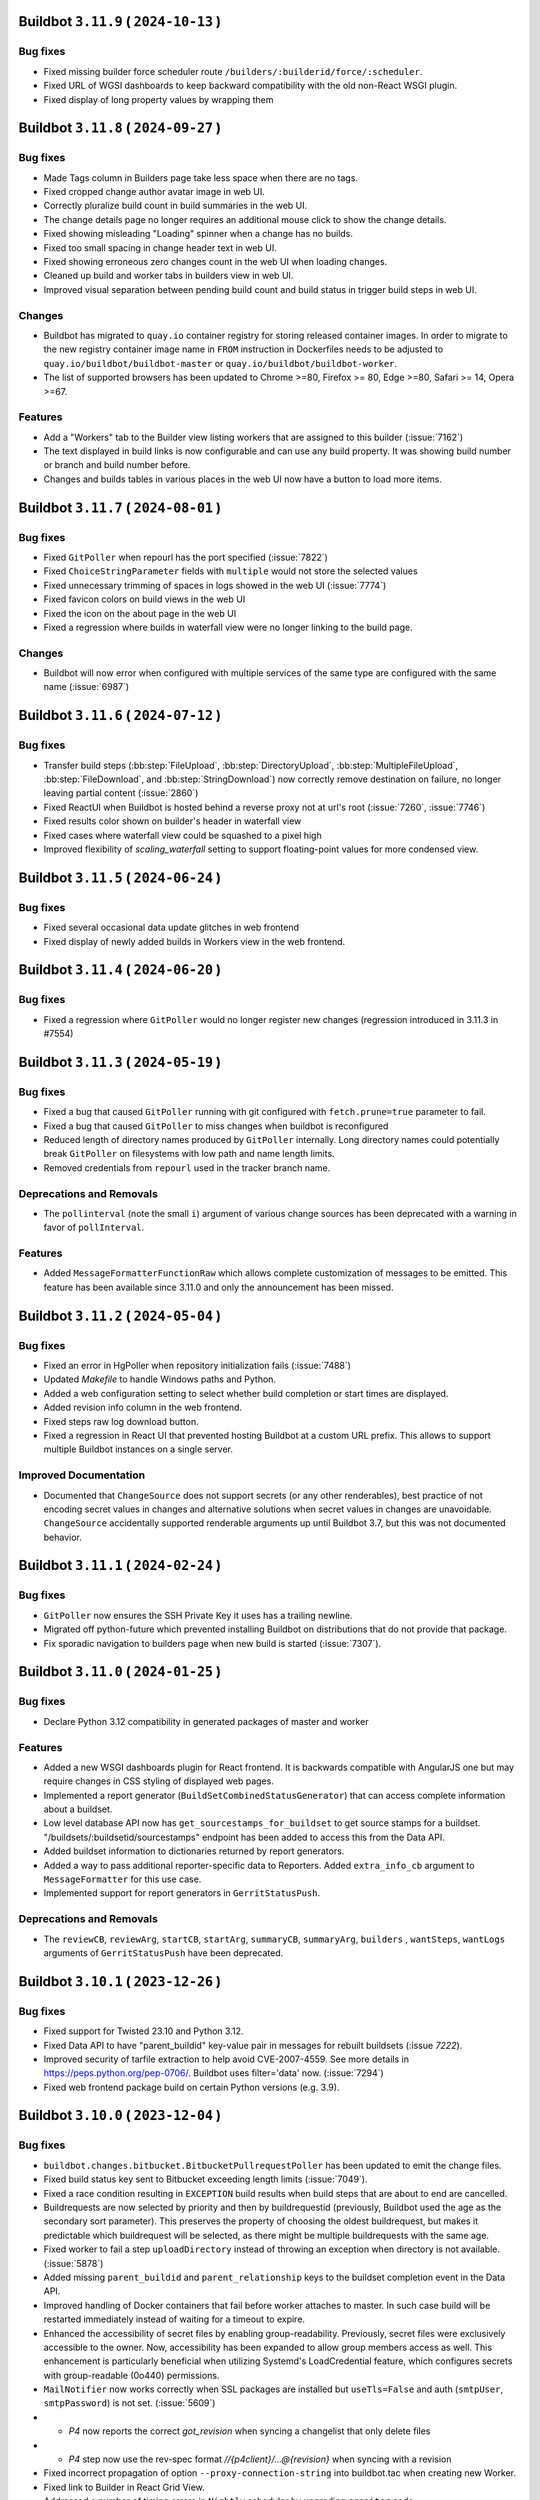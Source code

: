 Buildbot ``3.11.9`` ( ``2024-10-13`` )
======================================

Bug fixes
---------

- Fixed missing builder force scheduler route ``/builders/:builderid/force/:scheduler``.
- Fixed URL of WGSI dashboards to keep backward compatibility with the old non-React WSGI plugin.
- Fixed display of long property values by wrapping them

Buildbot ``3.11.8`` ( ``2024-09-27`` )
======================================

Bug fixes
---------

- Made Tags column in Builders page take less space when there are no tags.
- Fixed cropped change author avatar image in web UI.
- Correctly pluralize build count in build summaries in the web UI.
- The change details page no longer requires an additional mouse click to show the change details.
- Fixed showing misleading "Loading" spinner when a change has no builds.
- Fixed too small spacing in change header text in web UI.
- Fixed showing erroneous zero changes count in the web UI when loading changes.
- Cleaned up build and worker tabs in builders view in web UI.
- Improved visual separation between pending build count and build status in trigger build steps in web UI.

Changes
-------

- Buildbot has migrated to ``quay.io`` container registry for storing released container images.
  In order to migrate to the new registry container image name in ``FROM`` instruction in Dockerfiles
  needs to be adjusted to ``quay.io/buildbot/buildbot-master`` or ``quay.io/buildbot/buildbot-worker``.
- The list of supported browsers has been updated to Chrome >=80, Firefox >= 80, Edge >=80,
  Safari >= 14, Opera >=67.

Features
--------

- Add a "Workers" tab to the Builder view listing workers that are assigned to this builder (:issue:`7162`)
- The text displayed in build links is now configurable and can use any build property.
  It was showing build number or branch and build number before.
- Changes and builds tables in various places in the web UI now have a button to load more items.


Buildbot ``3.11.7`` ( ``2024-08-01`` )
======================================

Bug fixes
---------

- Fixed ``GitPoller`` when repourl has the port specified (:issue:`7822`)
- Fixed ``ChoiceStringParameter`` fields with ``multiple`` would not store the selected values
- Fixed unnecessary trimming of spaces in logs showed in the web UI (:issue:`7774`)
- Fixed favicon colors on build views in the web UI
- Fixed the icon on the about page in the web UI
- Fixed a regression where builds in waterfall view were no longer linking to the build page.

Changes
-------

- Buildbot will now error when configured with multiple services of the same type are configured with the same name (:issue:`6987`)

Buildbot ``3.11.6`` ( ``2024-07-12`` )
======================================

Bug fixes
---------

- Transfer build steps (:bb:step:`FileUpload`, :bb:step:`DirectoryUpload`,
  :bb:step:`MultipleFileUpload`, :bb:step:`FileDownload`, and :bb:step:`StringDownload`) now
  correctly remove destination on failure, no longer leaving partial content (:issue:`2860`)
- Fixed ReactUI when Buildbot is hosted behind a reverse proxy not at url's root (:issue:`7260`,
  :issue:`7746`)
- Fixed results color shown on builder's header in waterfall view
- Fixed cases where waterfall view could be squashed to a pixel high
- Improved flexibility of `scaling_waterfall` setting to support floating-point values for more
  condensed view.

Buildbot ``3.11.5`` ( ``2024-06-24`` )
======================================

Bug fixes
---------

- Fixed several occasional data update glitches in web frontend
- Fixed display of newly added builds in Workers view in the web frontend.

Buildbot ``3.11.4`` ( ``2024-06-20`` )
======================================

Bug fixes
---------

- Fixed a regression where ``GitPoller`` would no longer register new changes (regression introduced
  in 3.11.3 in #7554)

Buildbot ``3.11.3`` ( ``2024-05-19`` )
======================================

Bug fixes
---------

- Fixed a bug that caused ``GitPoller`` running with git configured with ``fetch.prune=true``
  parameter to fail.
- Fixed a bug that caused ``GitPoller`` to miss changes when buildbot is reconfigured
- Reduced length of directory names produced by ``GitPoller`` internally. Long directory names
  could potentially break ``GitPoller`` on filesystems with low path and name length limits.
- Removed credentials from ``repourl`` used in the tracker branch name.

Deprecations and Removals
-------------------------

- The ``pollinterval`` (note the small ``i``) argument of various change sources has been deprecated
  with a warning in favor of ``pollInterval``.

Features
--------

- Added ``MessageFormatterFunctionRaw`` which allows complete customization of messages to be emitted.
  This feature has been available since 3.11.0 and only the announcement has been missed.

Buildbot ``3.11.2`` ( ``2024-05-04`` )
======================================

Bug fixes
---------

- Fixed an error in HgPoller when repository initialization fails (:issue:`7488`)
- Updated `Makefile` to handle Windows paths and Python.
- Added a web configuration setting to select whether build completion or start times are displayed.
- Added revision info column in the web frontend.
- Fixed steps raw log download button.
- Fixed a regression in React UI that prevented hosting Buildbot at a custom URL prefix. This allows
  to support multiple Buildbot instances on a single server.

Improved Documentation
----------------------

- Documented that ``ChangeSource`` does not support secrets (or any other renderables), best
  practice of not encoding secret values in changes and alternative solutions when secret values in
  changes are unavoidable. ``ChangeSource`` accidentally supported renderable arguments up until
  Buildbot 3.7, but this was not documented behavior.

Buildbot ``3.11.1`` ( ``2024-02-24`` )
======================================

Bug fixes
---------

- ``GitPoller`` now ensures the SSH Private Key it uses has a trailing newline.
- Migrated off python-future which prevented installing Buildbot on distributions that do not provide
  that package.
- Fix sporadic navigation to builders page when new build is started (:issue:`7307`).


Buildbot ``3.11.0`` ( ``2024-01-25`` )
======================================

Bug fixes
---------

- Declare Python 3.12 compatibility in generated packages of master and worker

Features
--------

- Added a new WSGI dashboards plugin for React frontend.
  It is backwards compatible with AngularJS one but may require changes in CSS styling of displayed web pages.
- Implemented a report generator (``BuildSetCombinedStatusGenerator``) that can access complete
  information about a buildset.
- Low level database API now has ``get_sourcestamps_for_buildset`` to get source stamps for a
  buildset. "/buildsets/:buildsetid/sourcestamps" endpoint has been added to access this from the
  Data API.
- Added buildset information to dictionaries returned by report generators.
- Added a way to pass additional reporter-specific data to Reporters. Added ``extra_info_cb``
  argument to ``MessageFormatter`` for this use case.
- Implemented support for report generators in ``GerritStatusPush``.

Deprecations and Removals
-------------------------

- The ``reviewCB``, ``reviewArg``, ``startCB``, ``startArg``, ``summaryCB``, ``summaryArg``,
  ``builders`` , ``wantSteps``, ``wantLogs`` arguments of ``GerritStatusPush`` have been deprecated.

Buildbot ``3.10.1`` ( ``2023-12-26`` )
======================================

Bug fixes
---------

- Fixed support for Twisted 23.10 and Python 3.12.
- Fixed Data API to have "parent_buildid" key-value pair in messages for rebuilt buildsets (:issue `7222`).
- Improved security of tarfile extraction to help avoid CVE-2007-4559. See more details in https://peps.python.org/pep-0706/. Buildbot uses filter='data' now. (:issue:`7294`)
- Fixed web frontend package build on certain Python versions (e.g. 3.9).


Buildbot ``3.10.0`` ( ``2023-12-04`` )
======================================

Bug fixes
---------

- ``buildbot.changes.bitbucket.BitbucketPullrequestPoller`` has been updated to emit the change files.
- Fixed build status key sent to Bitbucket exceeding length limits (:issue:`7049`).
- Fixed a race condition resulting in ``EXCEPTION`` build results when build steps that are about to end are cancelled.
- Buildrequests are now selected by priority and then by buildrequestid (previously, Buildbot used the age as the secondary sort parameter).
  This preserves the property of choosing the oldest buildrequest, but makes it predictable which buildrequest will be selected, as there might be multiple buildrequests with the same age.
- Fixed worker to fail a step ``uploadDirectory`` instead of throwing an exception when directory is not available. (:issue:`5878`)
- Added missing ``parent_buildid`` and ``parent_relationship`` keys to the buildset completion event in the Data API.
- Improved handling of Docker containers that fail before worker attaches to master.
  In such case build will be restarted immediately instead of waiting for a timeout to expire.
- Enhanced the accessibility of secret files by enabling group-readability.
  Previously, secret files were exclusively accessible to the owner. Now,
  accessibility has been expanded to allow group members access as well. This
  enhancement is particularly beneficial when utilizing Systemd's LoadCredential
  feature, which configures secrets with group-readable (0o440) permissions.
- ``MailNotifier`` now works correctly when SSL packages are installed but ``useTls=False`` and auth (``smtpUser``, ``smtpPassword``) is not set. (:issue:`5609`)
- - `P4` now reports the correct `got_revision` when syncing a changelist that only delete files
- - `P4` step now use the rev-spec format `//{p4client}/...@{revision}` when syncing with a revision
- Fixed incorrect propagation of option ``--proxy-connection-string`` into buildbot.tac when creating new Worker.
- Fixed link to Builder in React Grid View.
- Addressed a number of timing errors in ``Nightly`` scheduler by upgrading ``croniter`` code.

Changes
-------

- Buildbot will render step properties and check if step should be skipped before acquiring locks.
  This allows to skip waiting for locks in case step is skipped.
- The ``isRaw`` and ``isCollection`` attributes of the ``Endpoint`` type have been deprecated.
  ``Endpoint`` is used to extend the Buildbot API.
  Us a replacement use the new ``kind`` attribute.
- ``AbstractLatentWorker.check_instance()`` now accepts error message being supplied in case instance is not good.
  The previous API has been deprecated.
- The published Docker image for the worker now uses Debian 11 (Bullseye) as base image.
- The published Docker image for the worker now runs Buildbot in virtualenv.

Improved Documentation
----------------------

- Describe an existing bug with Libvirt latent workers that does not use a copy of the image (:issue `7122`).

Features
--------

- The new React-based web frontend is no longer experimental.
  To enable please see :ref:`the documentation on upgrading to 4.0 <4.0_Upgrading>` for more information.
  The new web frontend includes the following improvements compared to legacy AngularJS web frontend:

    - Project support (initially released in Buildbot 3.9.0).
    - Steps now show the amount of time spent waiting for locks.
    - The log viewer now supports huge logs without problems.
    - The log viewer now includes a search box that downloads entire log on-demand without additional button click.
    - The log viewer now supports downloading log file both as a file and also showing it inline in the browser.
    - The colors of the website can be adjusted from Buildbot configuration via ``www["theme"]`` key.
    - Buildsteps and pending buildrequests have anchor links which allows linking directly to them from external web pages.

- Workers can now be created to use ``connection string`` right out of the box when new option ``--connection-string=`` is used.
- Docker Latent workers will now show last logs in Buildbot UI when their startup fails.
- Added ``EndpointKind.RAW_INLINE`` data API endpoint type which will show the response data inline in the browser instead of downloading as a file.
- Implemented a way to specify volumes for containers spawned by ``KubeLatentWorker``.
- ``Nightly`` scheduler now supports forcing builds at specific times even if ``onlyIfChanged`` parameter was true and there were no important changes.
- ``buildbot.steps.source.p4.P4`` can now take a ``p4client_type`` argument to set the client type (More information on client type [here](https://www.perforce.com/manuals/p4sag/Content/P4SAG/performance.readonly.html))
- Added data and REST APIs to retrieve only projects with active builders.
- Improved step result reporting to specify whether step failed due to a time out.
- Added ``tags`` option to the ``Git`` source step to download tags when updating repository.
- Worker now sends ``failure_reason`` update when the command it was running timed out.

Deprecations and Removals
-------------------------

- Legacy AngularJS web frontend will be removed in Buildbot 4.0.
  Fixes to React web frontend that are regressions from AngularJS web frontend will be backported to 3.x Buildbot series to make migration easier.
- Buildbot Master now requires Python 3.8 or newer.
  Python 3.7 is no longer supported.
- ``buildbot.util.croniter`` module has been deprecated in favor of using Pypi ``croniter`` package.
- ``master.data.updates.setWorkerState()`` has been deprecated.
  Use ``master.data.updates.set_worker_paused()`` and ``master.data.updates.set_worker_graceful()`` as replacements.
- Buildbot now requires ``docker`` of version v4.0.0 or newer for Docker support.
- BuildStep instances are now more strict about when their attributes can be changed.
  Changing attributes of BuildStep instances that are not yet part of any build is most likely an error.
  This is because such instances are only being used to configure a builder as a source to create real steps from.
  In this scenario any attribute changes are ignored as far as build configuration is concerned.

  Such changing of attributes has been deprecated and will become an error in the future release.

  For customizing BuildStep after an instance has already been created `set_step_arg(name, value)` function has been added.

Buildbot ``3.9.2`` ( ``2023-09-02`` )
=====================================

Bug fixes
---------

- Work around requirements parsing error for the Twisted dependency by pinning Twisted to 22.10 or older.
  This fixes buildbot crash on startup when newest Twisted is installed.


Buildbot ``3.9.1`` ( ``2023-09-02`` )
=====================================

Bug fixes
---------

- Fixed handling of primary key columns on Postgres in the ``copy-db`` script.
- Fixed a race condition in the ``copy-db`` script which sometimes lead to no data being copied.
- Options for `create-worker` that are converted to numbers are now also checked to be valid Python literals.
  This will prevent creating invalid worker configurations, e.g.: when using option ``--umask=022`` instead of ``--umask=0o022`` or ``--umask=18``. (:issue:`7047`)
- Fixed worker not connecting error when there are files in WORKER/info folder that can not be decoded. (:issue:`3585`) (:issue:`4758`) (:issue:`6932`)
- Fixed incorrect git command line parameters when using ``Git`` source step with ``mode="incremental"``, ``shallow=True``, ``submodules=True`` (regression since Buildbot 3.9.0) (:issue:`7054`).

Improved Documentation
----------------------

- Clarified that ``shallow`` option for the ``Git`` source step is also supported in ``incremental`` mode.


Buildbot ``3.9.0`` ( ``2023-08-16`` )
=====================================

Bug fixes
---------

- Fixed missed invocations of methods decorated with ``util.debounce`` when debouncer was being stopped under certain conditions.
  This caused step and build state string updates to be sometimes missed.
- Improved stale connection handling in ``GerritChangeSource``.
  ``GerritChangeSource`` will instruct the ssh client to send periodic keepalive messages and will reconnect if the server does not reply for 45 seconds (default).
  ``GerritChangeSource`` now has ``ssh_server_alive_interval_s`` and ``ssh_server_alive_count_max`` options to control this behavior.
- Fixed unnecessary build started under the following conditions: there is an existing Nightly scheduler, ``onlyIfChanged`` is set to true and there is version upgrade from v3.4.0 (:issue:`6793`).
- Fixed performance of changes data API queries with custom filters.
- Prevent possible event loss during reconfig of reporters (:issue:`6982`).
- Fixed exception thrown when worker copies directories in Solaris operating system (:issue:`6870`).
- Fixed excessive log messages due to JWT token decoding error (:issue:`6872`).
- Fixed excessive log messages when otherwise unsupported ``/auth/login`` endpoint is accessed when using ``RemoteUserAuth`` authentication plugin.

Features
--------

- Introduce a way to group builders by project.
  A new ``projects`` list is added to the configuration dictionary.
  Builders can be associated to the entries in that list by the new ``project`` argument.

  Grouping builders by project allows to significantly clean up the UI in larger Buildbot installations that contain hundreds or thousands of builders for a smaller number of unrelated codebases.
  This is currently implemented only in experimental React UI.
- Added support specifying the project in ``GitHubPullrequestPoller``.
  Previously it was forced to be equal to GitHub's repository full name.
- Reporter ``BitbucketServerCoreAPIStatusPush`` now supports ``BuildRequestGenerator`` and generates build status for build requests (by default).
- Buildbot now has ``copy-db`` script migrate all data stored in the database from one database to another.
  This may be used to change database engine types.
  For example a sqlite database may be migrated to Postgres or MySQL when the load and data size grows.
- Added cron features like last day of month to ``Nightly`` Scheduler.
- Buildrequests can now have their priority changed, using the ``/buildrequests`` API.
- The force scheduler can now set a build request priority.
- Added support for specifying builder descriptions in markdown which is later rendered to HTML for presentation in the web frontend.
- Build requests are now sorted according to their buildrequest.
  Request time is now used as a secondary sort key.
- Significantly improved performance of reporters or reporters with slower generators which is important on larger Buildbot installations.
- Schedulers can now set a default priority for the buildrequests that it creates.
  It can either be an integer or a function.
- Implement support for shallow submodule update using git.
- ``GerritChangeSource`` will now log a small number of previous log lines coming from ``ssh`` process in case of connection failure.

Deprecations and Removals
-------------------------

- Deprecated ``projectName`` and ``projectURL`` configuration dictionary keys.


Buildbot ``3.8.0`` ( ``2023-04-16`` )
=====================================

Bug fixes
---------

- Fixed compatibility issues with Python 3.11.
- Fixed compatibility with Autobahn v22.4.1 and newer.
- Fixed issue with overriding `env` when calling `ShellMixin.makeRemoteShellCommand`
- Buildbot will now include the previous location of moved files when evaluating a Github commit.
  This fixes an issue where a commit that moves a file out of a folder, would not be shown in the
  web UI for a builder that is tracking that same folder.
- Improved reliability of Buildbot log watching to follow log files even after rotation.
  This improves reliability of Buildbot start and restart scripts.
- Fixed handling of occasional errors that happen when attempting to kill a master-side process that has already exited.
- Fixed a race condition in PyLint step that may lead to step throwing exceptions.
- Fixed compatibility with qemu 6.1 and newer when using LibVirtWorker with ``cheap_copy=True`` (default).
- Fixed an issue with secrets provider stripping newline from ssh keys sent in git steps.
- Fixed occasional errors that happen when killing processes on Windows. TASKKILL command may return
  code 255 when process has already exited.
- Fixed deleting secrets from worker that contain '~' in their destination path.

Changes
-------

- Buildbot now requires NodeJS 14.18 or newer to build the frontend.
- The URLs emitted by the Buildbot APIs have been changed to include slash after the hash (``#``)
  symbol to be compatible with what React web UI supports.

Improved Documentation
----------------------

- Replace statement "https is unsupported" with a more detailed disclaimer.

Features
--------

- Add a way to disable default ``WarningCountingShellCommand`` parser.
- Added health check API that latent workers can use to specify that a particular worker will not connect and build should not wait for it and mark itself as failure immediately.
- Implemented a way to customize TLS setting for ``LdapUserInfo``.


Buildbot ``3.7.0`` ( ``2022-12-04`` )
=====================================

Bug fixes
---------

- Improved statistics capture to avoid negative build duration.
- Improved reliability of "buildbot stop" (:issue:`3535`).
- Cancelled builds now have stop reason included into the state string.
- Fixed ``custom_class`` change hook checks to allow hook without a plugin.
- Added treq response wrapper to fix issue with missing url attribute.
- Fixed Buildbot Worker being unable to start on Python 2.7 due to issue in a new version of Automat dependency.

Features
--------

- Expanded ``ChangeFilter`` filtering capabilities:
   - New ``<attribute>_not_eq`` parameters to require no match
   - ``<attribute>_re`` now support multiple regexes
   - New ``<attribute>_not_re`` parameters to require no match by regex
   - New ``property_<match_type>`` parameters to perform filtering on change properties.
- Exposed frontend configuration as implementation-defined JSON document that can be queried separately.
- Added support for custom branch keys to ``OldBuildCanceller``.
  This is useful in Version Control Systems such as Gerrit that have multiple branch names for the same logical branch that should be tracked by the canceller.
- ``p4port`` argument of the ``P4`` step has been marked renderable.
- Added automatic generation of commands for Telegram bot without need to send them manually to BotFather.

Deprecations and Removals
-------------------------

- This release includes an experimental web UI written using React framework.
  The existing web UI is written using AngularJS framework which is no longer maintained.
  The new web UI can be tested by installing ``buildbot-www-react`` package and ``'base_react': {}`` key-value to www plugins.
  Currently no web UI plugins are supported.
  The existing web UI will be deprecated on subsequent Buildbot released and eventually replaced with the React-based web UI on Buildbot 4.0.


Buildbot ``3.6.1`` ( ``2022-09-22`` )
=====================================

Bug fixes
---------

- Fixed handling of last line in logs when Buildbot worker 3.5 and older connects to Buildbot master 3.6 (:issue:`6632`).
- Fixed worker ``cpdir`` command handling when using PB protocol (:issue:`6539`)


Buildbot ``3.6.0`` ( ``2022-08-25`` )
=====================================

Bug fixes
---------

- Fixed compatibility with Autobahn 22.4.x.
- Fixed a circular import that causes errors in certain cases.
- Fixed issue with :bb:worker:`DockerLatentWorker` accumulating connections with the docker server (:issue:`6538`).
- Fixed documentation build for ReadTheDocs: Sphinx and Python have been updated to latest version.
- Fixed build pending and canceled status reports to GitLab.
- Fixed compatibility of hvac implementation with Vault 1.10.x (:issue:`6475`).
- Fixed a race condition in ``PyLint`` step that may lead to step throwing exceptions.
- Reporters now always wait for previous report to completing upload before sending another one.
  This works around a race condition in GitLab build reports ingestion pipeline (:issue:`6563`).
- Fixed "retry fetch" and "clobber on failure" git checkout options.
- Improved Visual Studio installation path retrieval when using MSBuild and only 'BuildTools' are installed.
- Fixed search for Visual Studio executables by inspecting both ``C:\Program Files`` and ``C:\Program Files (x86)`` directories.
- Fixed Visual Studio based steps causing an exception in ``getResultSummary`` when being skipped.
- Fixed issue where workers would immediately retry login on authentication failure.
- Fixed sending emails when using Twisted 21.2 or newer (:issue:`5943`)

Features
--------

- Implemented support for App password authentication in ``BitbucketStatusPush`` reporter.
- Cancelled build requests now generate build reports.
- Implemented support for ``--no-verify`` git option to the ``GitCommit`` step.
- ``HTTPClientService`` now accepts full URL in its methods.
  Previously only a relative URL was supported.
- Callback argument of class ``LineBoundaryFinder`` is now optional and deprecated.
- Added ``VS2019``, ``VS2022``, ``MsBuild15``, ``MsBuild16``, ``MsBuild17`` steps.
- Names of transfer related temporary files are now prefixed with ``buildbot-transfer-``.
- ``buildbot try`` now accepts empty diffs and prints a warning instead of rejecting the diff.
- Implemented note event handling in GitLab www hook.

Deprecations and Removals
-------------------------

- Removed support for Python 3.6 from master.
  Minimal python version for the master is now 3.7.
  The Python version requirements for the worker don't change: 2.7 or 3.4 and newer.
- ``buildbot`` package now requires Twisted versions >= 18.7.0


Buildbot ``3.5.0`` ( ``2022-03-06`` )
=====================================

Bug fixes
---------

- Improved handling of "The container operating system does not match the host operating system" error on Docker on Windows to mark the build as erroneous so that it's not retried.
- Fixed rare ``AlreadyCalledError`` exceptions in the logs when worker worker connection is lost at the same time it is delivering final outcome of a command.
- Fixed errors when accessing non-existing build via REST API when an endpoint matching rule with builder filter was present.
- Fixed an error in ``CMake`` passing options and definitions on the cmake command line.
- Fixed an error when handling command management errors on the worker side (regression since v3.0.0).
- Fixed updating build step summary with mock state changes for MockBuildSRPM and MockRebuild.
- Fixed support for optional ``builder`` parameter used in RebuildBuildEndpointMatcher (:issue:`6307`).
- Fixed error that caused builds to become stuck in building state until next master restart if builds that were in the process of being interrupted lost connection to the worker.
- Fixed Gerrit change sources to emit changes with proper branch name instead of one containing ``refs/heads/`` as the prefix.
- Fixed handling of ``build_wait_timeout`` on latent workers which previously could result in latent worker being shut down while a build is running in certain scenarios (:issue:`5988`).
- Fixed problem on MySQL when using master names or builder tags that differ only by case.
- Fixed timed schedulers not scheduling builds the first time they are enabled with ``onlyIfChanged=True`` when there are no important changes.
  In such case the state of the code is not known, so a build must be run to establish the baseline.
- Switched Bitbucket OAuth client from the deprecated 'teams' APIs to the new 'workspaces' APIs
- Fixed errors when killing a process on a worker fails due to any reason (e.g. permission error or process being already exited) (:issue:`6140`).
- Fixed updates to page title in the web UI.
  Web UI now shows the configured buildbot title within the page title.

Improved Documentation
----------------------

- Fixed brackets in section `2.4.2.4 - How to populate secrets in a build` (:issue:`6417`).

Features
--------

- The use of Renderables when constructing payload For `JSONStringDownload` is now allowed.
- Added ``alwaysPull`` support when using ``dockerfile`` parameter of ``DockerLatentWorker``.
- Base Debian image has been upgraded to Debian Bullseye for the Buildbot master.
- Added rendering support to ``docker_host`` and ``hostconfig`` parameters of ``DockerLatentWorker``.
- ``MailNotifier`` reporter now sends HTML messages by default.
- ``MessageFormatter`` will now use a default subject value if one is not specified.
- The default templates used in message formatters have been improved to supply more information.
  Separate default templates for html messages have been provided.
- Added ``buildbot_title``, ``result_names`` and ``is_buildset`` keys to the data passed to ``MessageFormatter`` instances for message rendering.
- Added ``target`` support when using ``dockerfile`` parameter of ``DockerLatentWorker``.
- Simplified :bb:cfg:`prioritizeBuilders` default function to make an example easier to customize.
- Buildbot now exposes its internal framework for writing tests of custom build steps.
  Currently the API is experimental and subject to change.
- Implemented detection of too long step and builder property names to produce errors at config time if possible.

Deprecations and Removals
-------------------------

- Deprecated ``subject`` argument of ``BuildStatusGenerator`` and ``BuildSetStatusGenerator`` status generators.
  Use ``subject`` argument of corresponding message formatters.


Buildbot ``3.4.1`` ( ``2022-02-09`` )
=====================================

Bug fixes
---------

- Updated Bitbucket API URL for ``BitbucketPullrequestPoller``.
- Fixed a crash in ``BitbucketPullrequestPoller`` (:issue:`4153`)
- Fixed installation of master and worker as Windows service from wheel package (regression since 3.4.0)  (:issue:`6294`)
- Fixed occasional exceptions when using Visual Studio steps (:issue:`5698`).
- Fixed rare "Did you maybe forget to yield the method" errors coming from the log subsystem.


Buildbot ``3.4.0`` ( ``2021-10-15`` )
=====================================

Bug fixes
---------

- Database migrations are now handled using Alembic (1.6.0 or newer is required) (:issue:`5872`).
- AMI for latent worker is now set before making spot request to enable dynamically setting AMIs for instantiating workers.
- Fixed ``GitPoller`` fetch commands timing out on huge repositories
- Fixed a bug that caused Gerrit review comments sometimes not to be reported.
- Fixed a critical bug in the ``MsBuild141`` step (regression since Buildbot v2.8.0) (:issue:`6262`).
- Implemented renderable support in secrets list of ``RemoveWorkerFileSecret``.
- Fixed issues that prevented Buildbot from being used in Setuptools 58 and newer due to dependencies failing to build (:issue:`6222`).

Improved Documentation
----------------------

- Fixed help text for ``buildbot create-master`` so it states that ``--db`` option is passed verbatim to ``master.cfg.sample`` instead of ``buildbot.tac``.
- Added documentation of properties available in the formatting context that is presented to message formatters.

Features
--------

- MsBuild steps now handle correctly rebuilding or cleaning a specific project.
  Previously it could only be done on the entire solution.
- Implemented support for controlling ``filter`` option of ``git clone``.
- Optimized build property filtering in the database instead of in Python code.
- Implemented support of ``SASL PLAIN`` authentication to ``IRC`` reporter.
- The ``want_logs`` (previously ``wantLogs``) argument to message formatters will now imply ``wantSteps`` if selected.
- Added information about log URLs to message formatter context.
- Implemented a way to ask for only logs metadata (excluding content) in message formatters via ``want_logs`` and ``want_logs_content`` arguments.
- Implemented support for specifying pre-processor defines sent to the compiler in the ``MsBuild`` steps.
- Introduced ``HvacKvSecretProvider`` to allow working around flaws in ``HashiCorpVaultSecretProvider`` (:issue:`5903`).
- Implemented support for proxying worker connection through a HTTP proxy.

Deprecations and Removals
-------------------------

- The ``wantLogs`` argument of message formatters has been deprecated.
  Please replace any uses with both ``want_logs`` and ``want_logs_content`` set to the same value.
- The ``wantProperties`` and ``wantSteps`` arguments of message formatters have been renamed to ``want_properties`` and ``want_steps`` respectively.
- Buildbot now requires SQLAlchemy 1.3.0 or newer.


Buildbot ``3.3.0`` ( ``2021-07-31`` )
=====================================

Bug fixes
---------

- Fixed support of SQLAlchemy v1.4 (:issue:`5992`).
- Improved default build request collapsing functionality to take into account properties set by the scheduler and not collapse build requests if they differ (:issue:`4686`).
- Fixed a race condition that would result in attempts to complete unclaimed buildrequests (:issue:`3762`).
- Fixed a race condition in default buildrequest collapse function which resulted in two concurrently submitted build requests potentially being able to cancel each other (:issue:`4642`).
- The ``comment-added`` event on Gerrit now produces the same branch as other events such as ``patchset-created``.
- ``GerritChangeSource`` and ``GerritEventLogPoller`` will now produce change events with ``branch`` attribute that corresponds to the actual git branch on the repository.
- Fixed handling of ``GitPoller`` state to not grow without bounds and eventually exceed the database field size. (:issue:`6100`)
- Old browser warning banner is no longer shown for browsers that could not be identified (:issue:`5237`).
- Fixed worker lock handling that caused max lock count to be ignored (:issue:`6132`).

Features
--------

- Buildbot can now be configured (via ``FailingBuildsetCanceller``) to cancel unfinished builds when a build in a buildset fails.
- ``GitHubEventHandler`` can now configure authentication token via Secrets management for GitHub instances that do not allow anonymous access
- Buildbot can now be configured (via ``OldBuildCanceller``) to cancel unfinished builds when branches on which they are running receive new commits.
- Buildbot secret management can now be used to configure worker passwords.
- Services can now be forced to reload their code via new ``canReconfigWithSibling`` API.

Deprecations and Removals
-------------------------

- ``changes.base.PollingChangeSource`` has been fully deprecated as internal uses of it were migrated to replacement APIs.


Buildbot ``3.2.0`` ( ``2021-06-17`` )
=====================================

Bug fixes
---------

- Fixed occasional ``InvalidSpotInstanceRequestID.NotFound`` errors when using spot instances on EC2.
  This could have lead to Buildbot launching zombie instances and not shutting them down.
- Improved ``GitPoller`` behavior during reconfiguration to exit at earliest possible opportunity and thus reduce the delay that running ``GitPoller`` incurs for the reconfiguration.
- The docker container for the master now fully builds the www packages.
  Previously they were downloaded from pypi which resulted in downloading whatever version was newest at the time (:issue:`4998`).
- Implemented time out for master-side utility processes (e.g. ``git`` or ``hg``) which could break the respective version control poller potentially indefinitely upon hanging.
- Fixed a regression in the ``reconfig`` script which would time out instead of printing error when configuration update was not successfully applied.
- Improved buildbot restart behavior to restore the worker paused state (:issue:`6074`)
- Fixed support for binary patch files in try client (:issue:`5933`)
- Improved handling of unsubscription errors in WAMP which will no longer crash the unsubscribing component and instead just log an error.
- Fixed a crash when a worker is disconnected from a running build that uses worker information for some of its properties (:issue:`5745`).

Improved Documentation
----------------------

- Added documentation about installation Buildbot worker as Windows service.

Features
--------

- ``DebPbuilder`` now supports the ``--othermirror`` flag for including additional repositories
- Implemented support for setting docker container's hostname
- The libvirt latent worker will now wait for the VM to come online instead of disabling the worker during connection establishment process.
  The VM management connections are now pooled by URI.
- Buildbot now sends metadata required to establish connection back to master to libvirt worker VMs.
- ``LibVirtWorker`` will now setup libvirt metadata with details needed by the worker to connect back to master.
- The docker container for the master has been switched to Debian.
  Additionally, buildbot is installed into a virtualenv there to reduce chances of conflicts with Python packages installed via ``dpkg``.
- BitbucketStatusPush now has renderable build status key, name, and description.
- Pausing a worker is a manual operation which the quarantine timer was overwriting. Worker paused state and quarantine state are now independent. (:issue:`5611`)
- Reduce buildbot_worker wheel package size by 40% by dropping tests from package.

Deprecations and Removals
-------------------------

- The `connection` argument of the LibVirtWorker constructor has been deprecated along with the related `Connection` class.
  Use `uri` as replacement.
- The ``*NewStyle`` build step aliases have been removed.
  Please use equivalent steps without the ``NewStyle`` suffix in the name.
- Try client no longer supports protocol used by Buildbot older than v0.9.


Buildbot ``3.1.1`` ( ``2021-04-28`` )
=====================================

Bug fixes
---------

- Fix missing VERSION file in buildbot_worker wheel package (:issue:`5948`, :issue:`4464`).
- Fixed error when attempting to specify ``ws_ping_interval`` configuration option (:issue:`5991`).


Buildbot ``3.1.0`` ( ``2021-04-05`` )
=====================================

Bug fixes
---------

- Fixed usage of invalid characters in temporary file names by git-related steps (:issue:`5949`)
- Fixed parsing of URLs of the form https://api.bitbucket.org/2.0/repositories/OWNER/REPONAME in BitbucketStatusPush.
  These URLs are in the sourcestamps returned by the Bitbucket Cloud hook.
- Brought back the old (pre v2.9.0) behavior of the ``FileDownload`` step to act
  more gracefully by returning ``FAILURE`` instead of raising an exception when the file doesn't exist
  on master. This makes use cases such as ``FileDownload(haltOnFailure=False)`` possible again.
- Fixed issue with ``getNewestCompleteTime`` which was returning no completed builds, although it could.
- Fixed the ``Git`` source step causing last active branch to point to wrong commits.
  This only affected the branch state in the local repository, the checked out code was correct.
- Improved cleanup of any containers left running by ``OpenstackLatentWorker``.
- Improved consistency of log messages produced by the reconfig script.
  Note that this output is not part of public API of Buildbot and may change at any time.
- Improved error message when try client cannot create a build due to builder being not configured on master side.
- Fixed exception when submitting builds via try jobdir client when the branch was not explicitly specified.
- Fixed handling of secrets in nested folders by the vault provider.

Features
--------

- Implemented report generator for new build requests
- Allow usage of Basic authentication to access GitHub API when looking for avatars
- Added support for default Pylint message that was changed in v2.0.
- Implemented support for configurable timeout in the reconfig script via new ``progress_timeout`` command-line parameter which determines how long it waits between subsequent progress updates in the logs before declaring a timeout.
- Implemented ``GitDiffInfo`` step that would extract information about what code has been changed in a pull/merge request.
- Add support ``--submodule`` option for the ``repo init`` command of the Repo source step.

Deprecations and Removals
-------------------------

- ``MessageFormatter`` will receive the actual builder name instead of ``whole buildset`` when used from ``BuildSetStatusGenerator``.


Buildbot ``3.0.3`` ( ``2021-04-05`` )
=====================================

Bug fixes
---------

- Fixed a race condition in log handling of ``RpmLint`` and ``WarningCountingShellCommand`` steps resulting in steps crashing occasionally.
- Fixed incorrect state string of a finished buildstep being sent via message queue (:issue:`5906`).
- Reduced flickering of build summary tooltip during mouseover of build numbers (:issue:`5930`).
- Fixed missing data in Owners and Worker columns in changes and workers pages (:issue:`5888`, :issue:`5887`).
- Fixed excessive debug logging in ``GerritEventLogPoller``.
- Fixed regression in pending buildrequests UI where owner is not displayed anymore (:issue:`5940`).
- Re-added support for ``lazylogfiles`` argument of ``ShellCommand`` that was available in old style steps.

Buildbot ``3.0.2`` ( ``2021-03-16`` )
=====================================

Bug fixes
---------

- Updated Buildbot requirements to specify sqlalchemy 1.4 and newer as not supported yet.


Buildbot ``3.0.1`` ( ``2021-03-14`` )
=====================================

Bug fixes
---------

- Fixed special character handling in avatar email URLs.
- Fixed errors when an email address matches GitHub commits but the user is unknown to it.
- Added missing report generators to the Buildbot plugin database (:issue:`5892`)
- Fixed non-default mode support for ``BuildSetStatusGenerator``.


Buildbot ``3.0.0`` ( ``2021-03-08`` )
=====================================

This release includes all changes up to Buildbot ``2.10.2``.

Bug fixes
---------

- Avatar caching is now working properly and size argument is now handled correctly.
- Removed display of hidden steps in the build summary tooltip.
- ``GitHubPullrequestPoller`` now supports secrets in its ``token`` argument (:issue:`4921`)
- Plugin database will no longer issue warnings on load, but only when a particular entry is accessed.
- SSH connections are now run with ``-o BatchMode=yes`` to prevent interactive prompts which may tie up a step, reporter or change source until it times out.

Features
--------

- ``BitbucketPullrequestPoller``, ``BitbucketCloudEventHandler``, ``BitbucketServerEventHandler`` were enhanced to save PR entries matching provided masks as build properties.
- ``BitbucketPullrequestPoller`` has been enhanced to optionally authorize Bitbucket API.
- Added `pullrequesturl` property to the following pollers and change hooks: ``BitbucketPullrequestPoller``, ``GitHubPullrequestPoller``, ``GitHubEventHandler``.
  This unifies all Bitbucket and GitHub pollers with the shared property interface.
- AvatarGitHub class has been enhanced to handle avatar based on email requests and take size argument into account
- Added support for Fossil user objects for use by the buildbot-fossil plugin.
- A new ``www.ws_ping_interval`` configuration option was added to avoid websocket timeouts when using reverse proxies and CDNs (:issue:`4078`)

Deprecations and Removals
-------------------------

- Removed deprecated ``encoding`` argument to ``BitbucketPullrequestPoller``.
- Removed deprecated support for constructing build steps from class and arguments in ``BuildFactory.addStep()``.
- Removed support for deprecated ``db_poll_interval`` configuration setting.
- Removed support for deprecated ``logHorizon``, ``eventHorizon`` and ``buildHorizon`` configuration settings.
- Removed support for deprecated ``nextWorker`` function signature that accepts two parameters instead of three.
- Removed deprecated ``status`` configuration setting.
- ``LoggingBuildStep`` has been removed.
- ``GET``, ``PUT``, ``POST``, ``DELETE``, ``HEAD``, ``OPTIONS`` steps now use new-style step implementation.
- ``MasterShellCommand`` step now uses new-style step implementation.
- ``Configure``, ``Compile``, ``ShellCommand``, ``SetPropertyFromCommand``, ``WarningCountingShellCommand``, ``Test`` steps now use new-style step implementation.
- Removed support for old-style steps.
- Python 3.5 is no longer supported for running Buildbot master.
- The deprecated ``HipChatStatusPush`` reporter has been removed.
- Removed support for the following deprecated parameters of ``HttpStatusPush`` reporter: ``format_fn``, ``builders``, ``wantProperties``, ``wantSteps``, ``wantPreviousBuild``, ``wantLogs``, ``user``, ``password``.
- Removed support for the following deprecated parameters of ``BitbucketStatusPush`` reporter: ``builders``, ``wantProperties``, ``wantSteps``, ``wantPreviousBuild``, ``wantLogs``.
- Removed support for the following deprecated parameters of ``BitbucketServerStatusPush``, ``BitbucketServerCoreAPIStatusPush``, ``GerritVerifyStatusPush``, ``GitHubStatusPush``, ``GitHubCommentPush`` and ``GitLabStatusPush`` reporters: ``startDescription``, ``endDescription``, ``builders``, ``wantProperties``, ``wantSteps``, ``wantPreviousBuild``, ``wantLogs``.
- Removed support for the following deprecated parameters of ``BitbucketServerPRCommentPush``, ``MailNotifier``, ``PushjetNotifier`` and ``PushoverNotifier`` reporters: ``subject``, ``mode``, ``builders``, ``tags``, ``schedulers``, ``branches``, ``buildSetSummary``, ``messageFormatter``, ``watchedWorkers``, ``messageFormatterMissingWorker``.
- Removed support for the following deprecated parameters of ``MessageFormatter`` report formatter: ``template_name``.
- The deprecated ``send()`` function that can be overridden by custom reporters has been removed.
- Removed deprecated support for ``template_filename``, ``template_dir`` and ``subject_filename`` configuration parameters of message formatters.
- The deprecated ``buildbot.status`` module has been removed.
- The deprecated ``MTR`` step has been removed.
  Contributors are welcome to step in, migrate this step to newer APIs and add a proper test suite to restore this step in Buildbot.
- Removed deprecated ``buildbot.test.fake.httpclientservice.HttpClientService.getFakeService()`` function.
- Removed deprecated support for ``block_device_map`` argument of EC2LatentWorker being not a list.
- Removed support for deprecated builder categories which have been replaced by tags.
